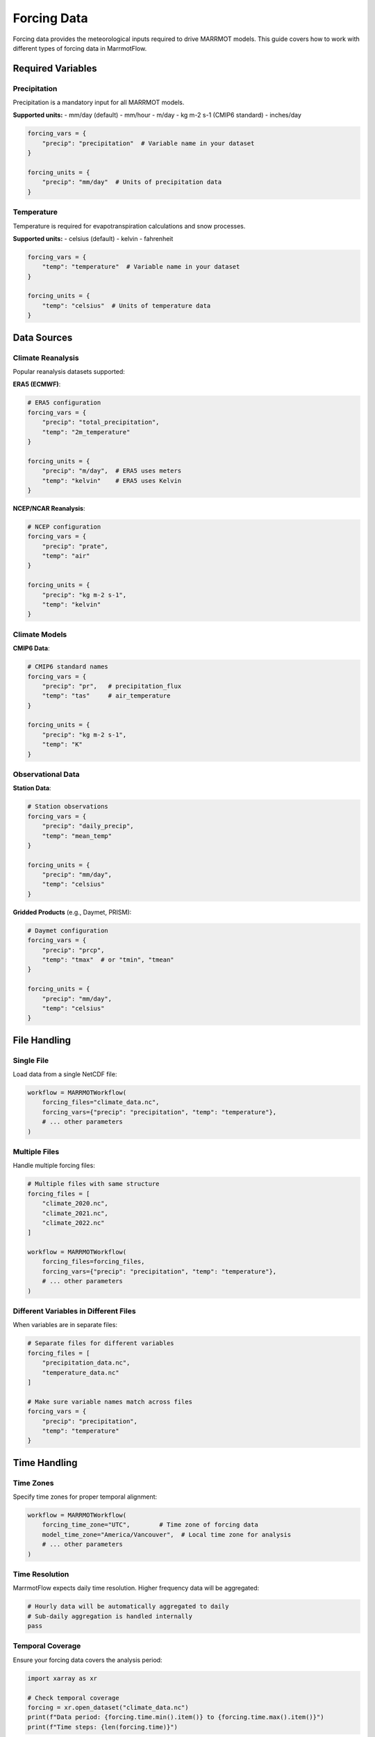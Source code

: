 Forcing Data
============

Forcing data provides the meteorological inputs required to drive MARRMOT models. This guide covers how to work with different types of forcing data in MarrmotFlow.

Required Variables
------------------

Precipitation
~~~~~~~~~~~~~

Precipitation is a mandatory input for all MARRMOT models.

**Supported units:**
- mm/day (default)
- mm/hour
- m/day
- kg m-2 s-1 (CMIP6 standard)
- inches/day

.. code-block:: python

   forcing_vars = {
       "precip": "precipitation"  # Variable name in your dataset
   }
   
   forcing_units = {
       "precip": "mm/day"  # Units of precipitation data
   }

Temperature
~~~~~~~~~~~

Temperature is required for evapotranspiration calculations and snow processes.

**Supported units:**
- celsius (default)
- kelvin
- fahrenheit

.. code-block:: python

   forcing_vars = {
       "temp": "temperature"  # Variable name in your dataset
   }
   
   forcing_units = {
       "temp": "celsius"  # Units of temperature data
   }

Data Sources
------------

Climate Reanalysis
~~~~~~~~~~~~~~~~~~

Popular reanalysis datasets supported:

**ERA5 (ECMWF)**:

.. code-block:: python

   # ERA5 configuration
   forcing_vars = {
       "precip": "total_precipitation",
       "temp": "2m_temperature"
   }
   
   forcing_units = {
       "precip": "m/day",  # ERA5 uses meters
       "temp": "kelvin"    # ERA5 uses Kelvin
   }

**NCEP/NCAR Reanalysis**:

.. code-block:: python

   # NCEP configuration
   forcing_vars = {
       "precip": "prate",
       "temp": "air"
   }
   
   forcing_units = {
       "precip": "kg m-2 s-1",
       "temp": "kelvin"
   }

Climate Models
~~~~~~~~~~~~~~

**CMIP6 Data**:

.. code-block:: python

   # CMIP6 standard names
   forcing_vars = {
       "precip": "pr",   # precipitation_flux
       "temp": "tas"     # air_temperature
   }
   
   forcing_units = {
       "precip": "kg m-2 s-1",
       "temp": "K"
   }

Observational Data
~~~~~~~~~~~~~~~~~~

**Station Data**:

.. code-block:: python

   # Station observations
   forcing_vars = {
       "precip": "daily_precip",
       "temp": "mean_temp"
   }
   
   forcing_units = {
       "precip": "mm/day",
       "temp": "celsius"
   }

**Gridded Products** (e.g., Daymet, PRISM):

.. code-block:: python

   # Daymet configuration
   forcing_vars = {
       "precip": "prcp",
       "temp": "tmax"  # or "tmin", "tmean"
   }
   
   forcing_units = {
       "precip": "mm/day",
       "temp": "celsius"
   }

File Handling
-------------

Single File
~~~~~~~~~~~

Load data from a single NetCDF file:

.. code-block:: python

   workflow = MARRMOTWorkflow(
       forcing_files="climate_data.nc",
       forcing_vars={"precip": "precipitation", "temp": "temperature"},
       # ... other parameters
   )

Multiple Files
~~~~~~~~~~~~~~

Handle multiple forcing files:

.. code-block:: python

   # Multiple files with same structure
   forcing_files = [
       "climate_2020.nc",
       "climate_2021.nc",
       "climate_2022.nc"
   ]
   
   workflow = MARRMOTWorkflow(
       forcing_files=forcing_files,
       forcing_vars={"precip": "precipitation", "temp": "temperature"},
       # ... other parameters
   )

Different Variables in Different Files
~~~~~~~~~~~~~~~~~~~~~~~~~~~~~~~~~~~~~~

When variables are in separate files:

.. code-block:: python

   # Separate files for different variables
   forcing_files = [
       "precipitation_data.nc",
       "temperature_data.nc"
   ]
   
   # Make sure variable names match across files
   forcing_vars = {
       "precip": "precipitation",
       "temp": "temperature"
   }

Time Handling
-------------

Time Zones
~~~~~~~~~~

Specify time zones for proper temporal alignment:

.. code-block:: python

   workflow = MARRMOTWorkflow(
       forcing_time_zone="UTC",        # Time zone of forcing data
       model_time_zone="America/Vancouver",  # Local time zone for analysis
       # ... other parameters
   )

Time Resolution
~~~~~~~~~~~~~~~

MarrmotFlow expects daily time resolution. Higher frequency data will be aggregated:

.. code-block:: python

   # Hourly data will be automatically aggregated to daily
   # Sub-daily aggregation is handled internally
   pass

Temporal Coverage
~~~~~~~~~~~~~~~~~

Ensure your forcing data covers the analysis period:

.. code-block:: python

   import xarray as xr
   
   # Check temporal coverage
   forcing = xr.open_dataset("climate_data.nc")
   print(f"Data period: {forcing.time.min().item()} to {forcing.time.max().item()}")
   print(f"Time steps: {len(forcing.time)}")

Spatial Considerations
----------------------

Spatial Resolution
~~~~~~~~~~~~~~~~~~

Consider the resolution of your forcing data relative to catchment size:

.. code-block:: python

   # Check spatial resolution
   import numpy as np
   
   forcing = xr.open_dataset("climate_data.nc")
   lon_res = np.diff(forcing.lon).mean()
   lat_res = np.diff(forcing.lat).mean()
   
   print(f"Spatial resolution: {lon_res:.3f}° × {lat_res:.3f}°")
   print(f"Approximate resolution: {lon_res*111:.1f} km × {lat_res*111:.1f} km")

Spatial Coverage
~~~~~~~~~~~~~~~~

Verify that forcing data covers all catchments:

.. code-block:: python

   import geopandas as gpd
   import xarray as xr
   
   # Load data
   catchments = gpd.read_file("catchments.shp")
   forcing = xr.open_dataset("climate_data.nc")
   
   # Check coverage
   cat_bounds = catchments.total_bounds  # [minx, miny, maxx, maxy]
   forcing_bounds = [
       forcing.lon.min().item(), forcing.lat.min().item(),
       forcing.lon.max().item(), forcing.lat.max().item()
   ]
   
   print(f"Catchment bounds: {cat_bounds}")
   print(f"Forcing bounds: {forcing_bounds}")

Data Quality Assessment
-----------------------

Missing Values
~~~~~~~~~~~~~~

Check for and handle missing data:

.. code-block:: python

   import xarray as xr
   
   forcing = xr.open_dataset("climate_data.nc")
   
   # Check for missing values
   precip_missing = forcing.precipitation.isnull().sum()
   temp_missing = forcing.temperature.isnull().sum()
   
   print(f"Missing precipitation: {precip_missing.item()} values")
   print(f"Missing temperature: {temp_missing.item()} values")
   
   # Handle missing data
   # Option 1: Drop time steps with missing data
   forcing_clean = forcing.dropna(dim='time')
   
   # Option 2: Interpolate missing values
   forcing_interp = forcing.interpolate_na(dim='time')

Outlier Detection
~~~~~~~~~~~~~~~~~

Identify potential data quality issues:

.. code-block:: python

   # Check for unrealistic values
   
   # Precipitation outliers
   negative_precip = (forcing.precipitation < 0).sum()
   extreme_precip = (forcing.precipitation > 500).sum()  # > 500 mm/day
   
   print(f"Negative precipitation: {negative_precip.item()}")
   print(f"Extreme precipitation (>500mm/day): {extreme_precip.item()}")
   
   # Temperature outliers
   extreme_cold = (forcing.temperature < -60).sum()  # < -60°C
   extreme_hot = (forcing.temperature > 60).sum()    # > 60°C
   
   print(f"Extreme cold (<-60°C): {extreme_cold.item()}")
   print(f"Extreme hot (>60°C): {extreme_hot.item()}")

Advanced Forcing Data Configuration
-----------------------------------

Custom Variable Mapping
~~~~~~~~~~~~~~~~~~~~~~~~

Handle non-standard variable names:

.. code-block:: python

   # Custom mapping for specific datasets
   dataset_configs = {
       "era5": {
           "vars": {"precip": "total_precipitation", "temp": "2m_temperature"},
           "units": {"precip": "m/day", "temp": "kelvin"}
       },
       "cmip6": {
           "vars": {"precip": "pr", "temp": "tas"},
           "units": {"precip": "kg m-2 s-1", "temp": "K"}
       },
       "station": {
           "vars": {"precip": "daily_precip", "temp": "mean_temp"},
           "units": {"precip": "mm/day", "temp": "celsius"}
       }
   }
   
   # Use configuration
   config = dataset_configs["era5"]
   workflow = MARRMOTWorkflow(
       forcing_vars=config["vars"],
       forcing_units=config["units"],
       # ... other parameters
   )

Multiple Data Sources
~~~~~~~~~~~~~~~~~~~~~

Combine different data sources:

.. code-block:: python

   # Example: Use high-quality station data where available,
   # fill gaps with reanalysis data
   forcing_files = [
       "station_data.nc",      # Higher priority
       "reanalysis_data.nc"    # Gap-filling
   ]
   
   # MarrmotFlow will handle data merging internally

Preprocessing Workflow
----------------------

Complete preprocessing example:

.. code-block:: python

   import xarray as xr
   import pandas as pd
   
   def preprocess_forcing_data(input_file, output_file):
       """Comprehensive forcing data preprocessing."""
       
       # Load data
       ds = xr.open_dataset(input_file)
       
       # Standardize time
       ds['time'] = pd.to_datetime(ds.time)
       
       # Handle missing values
       ds = ds.interpolate_na(dim='time', method='linear')
       
       # Quality control
       # Remove negative precipitation
       ds['precipitation'] = ds.precipitation.where(ds.precipitation >= 0, 0)
       
       # Flag extreme values
       temp_range = (-50, 50)  # Reasonable temperature range in Celsius
       ds['temperature'] = ds.temperature.where(
           (ds.temperature >= temp_range[0]) & (ds.temperature <= temp_range[1])
       )
       
       # Save processed data
       ds.to_netcdf(output_file)
       
       print(f"Processed data saved to {output_file}")
       return ds
   
   # Use preprocessing
   processed_data = preprocess_forcing_data("raw_data.nc", "processed_data.nc")

Best Practices
--------------

1. **Validate data quality** before using in workflows
2. **Use consistent time zones** across all datasets
3. **Check spatial and temporal coverage** matches your study domain
4. **Document data sources** and preprocessing steps
5. **Handle missing data appropriately** for your analysis
6. **Consider multiple data sources** for robustness
7. **Test with small subsets** before processing large datasets
8. **Keep original data** and track all preprocessing steps
